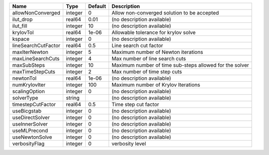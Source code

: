 

=================== ======= ======= ======================================================= 
Name                Type    Default Description                                             
=================== ======= ======= ======================================================= 
allowNonConverged   integer 0       Allow non-converged solution to be accepted             
ilut_drop           real64  0.01    (no description available)                              
ilut_fill           integer 10      (no description available)                              
krylovTol           real64  1e-06   Allowable tolerance for krylov solve                    
kspace              integer 0       (no description available)                              
lineSearchCutFactor real64  0.5     Line search cut factor                                  
maxIterNewton       integer 5       Maximum number of Newton iterations                     
maxLineSearchCuts   integer 4       Max number of line search cuts                          
maxSubSteps         integer 10      Maximum number of time sub-steps allowed for the solver 
maxTimeStepCuts     integer 2       Max number of time step cuts                            
newtonTol           real64  1e-06   (no description available)                              
numKrylovIter       integer 100     Maximum number of Krylov Iterations                     
scalingOption       integer 0       (no description available)                              
solverType          string          (no description available)                              
timestepCutFactor   real64  0.5     Time step cut factor                                    
useBicgstab         integer 0       (no description available)                              
useDirectSolver     integer 0       (no description available)                              
useInnerSolver      integer 0       (no description available)                              
useMLPrecond        integer 0       (no description available)                              
useNewtonSolve      integer 0       (no description available)                              
verbosityFlag       integer 0       verbosity level                                         
=================== ======= ======= ======================================================= 


